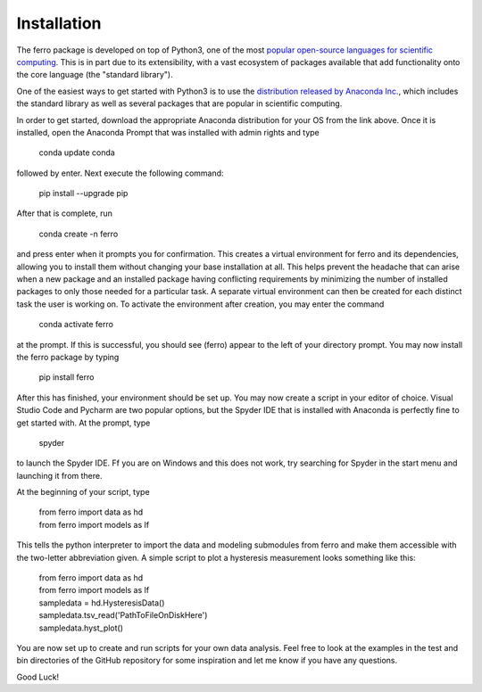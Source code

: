 Installation
=================

The ferro package is developed on top of Python3, one of the most
`popular open-source languages for scientific computing
<https://spectrum.ieee.org/at-work/innovation/the-2018-top-programming-languages>`_.
This is in part due to its extensibility, with a vast ecosystem of packages available
that add functionality onto the core language (the "standard library").



One of the easiest ways to get started with Python3 is to use the
`distribution released by Anaconda Inc. <https://www.anaconda.com/distribution/>`_,
which includes the standard library as well as several packages
that are popular in scientific computing.

In order to get started, download the appropriate Anaconda distribution
for your OS from the link above.
Once it is installed, open the Anaconda Prompt that was installed with admin
rights and type

..

    conda update conda

followed by enter. Next execute the following command:

..

    pip install --upgrade pip

After that is complete, run

..

    conda create -n ferro

and press enter when it prompts you for confirmation.
This creates a virtual environment for ferro and its dependencies, allowing you
to install them without changing your base installation at all.
This helps prevent the headache that can arise when a new package and an
installed package having conflicting requirements by minimizing the number
of installed packages to only those needed for a particular task.
A separate virtual environment can then be created for each distinct task the
user is working on. To activate the environment after creation, you may enter
the command

..

    conda activate ferro

at the prompt. If this is successful, you should see (ferro) appear to the left of
your directory prompt. You may now install the ferro package by typing

..

    pip install ferro

After this has finished, your environment should be set up. You may now create a script
in your editor of choice. Visual Studio Code and Pycharm are two popular options,
but the Spyder IDE that is installed with Anaconda is perfectly fine to get started with.
At the prompt, type

..

    spyder

to launch the Spyder IDE. Ff you are on Windows and this does not work,
try searching for Spyder in the start menu and launching it from there.

At the beginning of your script, type

..

    | from ferro import data as hd
    | from ferro import models as lf

This tells the python interpreter to import the data and modeling submodules
from ferro and make them accessible with the two-letter abbreviation given.
A simple script to plot a hysteresis measurement looks something like this:

..

   | from ferro import data as hd
   | from ferro import models as lf

   | sampledata = hd.HysteresisData()
   | sampledata.tsv_read('PathToFileOnDiskHere')
   | sampledata.hyst_plot()


You are now set up to create and run scripts for your own data analysis.
Feel free to look at the examples in the test and bin directories of the
GitHub repository for some inspiration and let me know if you have any questions.

Good Luck!